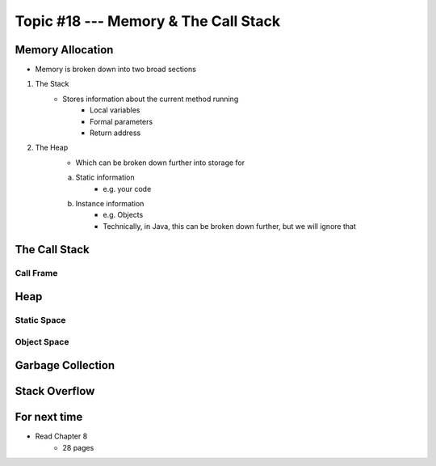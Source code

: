 *************************************
Topic #18 --- Memory & The Call Stack
*************************************


Memory Allocation
=================

* Memory is broken down into two broad sections

1. The Stack
    * Stores information about the current method running
        * Local variables
        * Formal parameters
        * Return address

2. The Heap
    * Which can be broken down further into storage for
    a. Static information
        * e.g. your code
    b. Instance information
        * e.g. Objects
        * Technically, in Java, this can be broken down further, but we will ignore that


.. image:: img/memory_abstraction.png
   :width: 500 px
   :align: center


The Call Stack
==============


Call Frame
----------


Heap
====


Static Space
------------


Object Space
------------


Garbage Collection
==================


Stack Overflow
==============


For next time
=============

* Read Chapter 8
    * 28 pages
